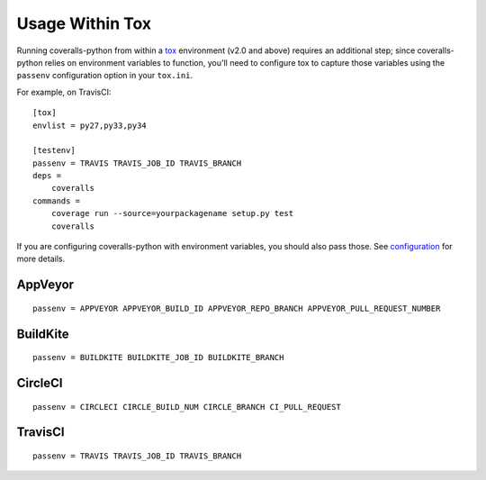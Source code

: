 Usage Within Tox
================

Running coveralls-python from within a `tox`_ environment (v2.0 and above) requires an additional step; since coveralls-python relies on environment variables to function, you'll need to configure tox to capture those variables using the ``passenv`` configuration option in your ``tox.ini``.

For example, on TravisCI::

    [tox]
    envlist = py27,py33,py34

    [testenv]
    passenv = TRAVIS TRAVIS_JOB_ID TRAVIS_BRANCH
    deps =
        coveralls
    commands =
        coverage run --source=yourpackagename setup.py test
        coveralls

If you are configuring coveralls-python with environment variables, you should also pass those. See `configuration <configuration.rst>`_ for more details.

AppVeyor
--------
::

    passenv = APPVEYOR APPVEYOR_BUILD_ID APPVEYOR_REPO_BRANCH APPVEYOR_PULL_REQUEST_NUMBER

BuildKite
---------
::

    passenv = BUILDKITE BUILDKITE_JOB_ID BUILDKITE_BRANCH

CircleCI
--------
::

    passenv = CIRCLECI CIRCLE_BUILD_NUM CIRCLE_BRANCH CI_PULL_REQUEST

TravisCI
--------
::

    passenv = TRAVIS TRAVIS_JOB_ID TRAVIS_BRANCH

.. _tox: https://tox.readthedocs.io/en/latest/
